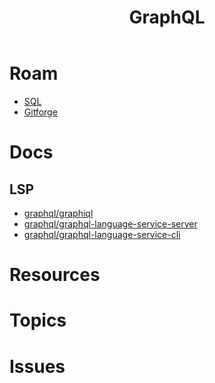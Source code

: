 :PROPERTIES:
:ID:       7a4a7eea-5795-44e5-86e8-eec2afebf110
:END:
#+TITLE: GraphQL
#+DESCRIPTION:
#+TAGS:

* Roam
+ [[id:73aee8fe-b894-4bda-a9b9-c1685d3249c2][SQL]]
+ [[id:8d789c98-5e74-4bf8-9226-52fb43c5ca51][Gitforge]]

* Docs



** LSP
+ [[github:graphql/graphiql][graphql/graphiql]]
+ [[github:graphql/graphql-language-service-cli][graphql/graphql-language-service-server]]
+ [[github:graphql/graphql-language-service-cli][graphql/graphql-language-service-cli]]


* Resources

* Topics

* Issues
